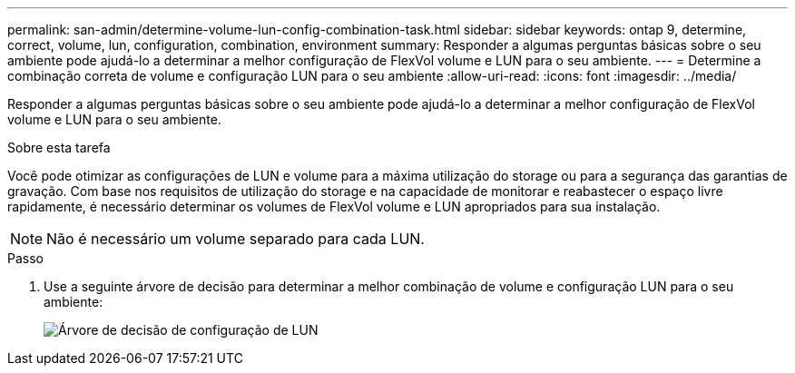 ---
permalink: san-admin/determine-volume-lun-config-combination-task.html 
sidebar: sidebar 
keywords: ontap 9, determine, correct, volume, lun, configuration, combination, environment 
summary: Responder a algumas perguntas básicas sobre o seu ambiente pode ajudá-lo a determinar a melhor configuração de FlexVol volume e LUN para o seu ambiente. 
---
= Determine a combinação correta de volume e configuração LUN para o seu ambiente
:allow-uri-read: 
:icons: font
:imagesdir: ../media/


[role="lead"]
Responder a algumas perguntas básicas sobre o seu ambiente pode ajudá-lo a determinar a melhor configuração de FlexVol volume e LUN para o seu ambiente.

.Sobre esta tarefa
Você pode otimizar as configurações de LUN e volume para a máxima utilização do storage ou para a segurança das garantias de gravação. Com base nos requisitos de utilização do storage e na capacidade de monitorar e reabastecer o espaço livre rapidamente, é necessário determinar os volumes de FlexVol volume e LUN apropriados para sua instalação.

[NOTE]
====
Não é necessário um volume separado para cada LUN.

====
.Passo
. Use a seguinte árvore de decisão para determinar a melhor combinação de volume e configuração LUN para o seu ambiente:
+
image:lun-thin-provisioning-san-admin.gif["Árvore de decisão de configuração de LUN"]


